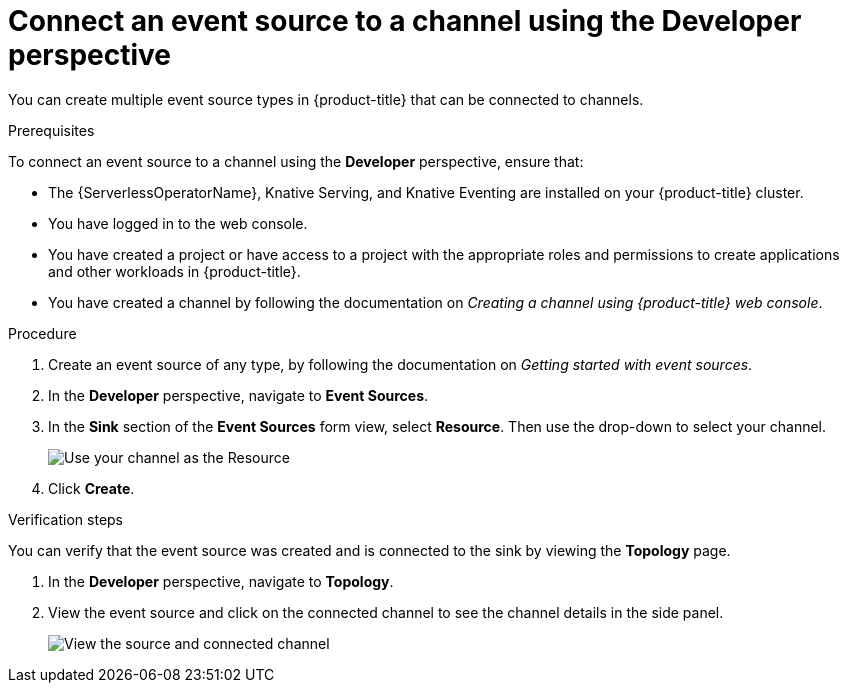 // Module included in the following assemblies:
//
//  * serverless/event_workflows/serverless-channels.adoc

[id="serverless-connect-channel-source-odc_{context}"]
= Connect an event source to a channel using the Developer perspective

You can create multiple event source types in {product-title} that can be connected to channels.

.Prerequisites
To connect an event source to a channel using the *Developer* perspective, ensure that:

* The {ServerlessOperatorName}, Knative Serving, and Knative Eventing are installed on your {product-title} cluster.
* You have logged in to the web console.
* You have created a project or have access to a project with the appropriate roles and permissions to create applications and other workloads in {product-title}.
* You have created a channel by following the documentation on _Creating a channel using {product-title} web console_.

.Procedure
. Create an event source of any type, by following the documentation on _Getting started with event sources_.
. In the *Developer* perspective, navigate to *Event Sources*.
. In the *Sink* section of the *Event Sources* form view, select *Resource*. Then use the drop-down to select your channel.
+
image::sink-pingsource-channel.png[Use your channel as the Resource]
. Click *Create*.

.Verification steps
You can verify that the event source was created and is connected to the sink by viewing the *Topology* page.

. In the *Developer* perspective, navigate to *Topology*.
. View the event source and click on the connected channel to see the channel details in the side panel.
+
image::serverless-verify-source-channel.png[View the source and connected channel]
